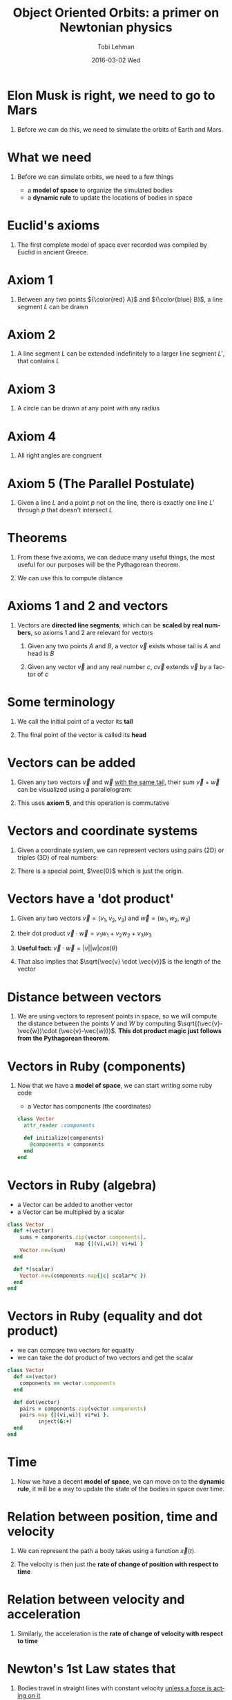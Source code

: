 #+TITLE: Object Oriented Orbits: a primer on Newtonian physics
#+AUTHOR: Tobi Lehman
#+EMAIL: mail@tobilehman.com
#+DATE: 2016-03-02 Wed
#+DESCRIPTION: A tour through the mathematics, physics and source code required to simulate a universe with gravity.
#+LANGUAGE: en
#+OPTIONS:   H:1 num:t toc:nil \n:nil @:t ::t |:t ^:t -:t f:t *:t <:t
#+OPTIONS:   TeX:t LaTeX:t skip:nil d:nil todo:t pri:nil tags:not-in-toc
#+INFOJS_OPT: view:nil toc:nil ltoc:t mouse:underline buttons:0 path:http://orgmode.org/org-info.js
#+EXPORT_SELECT_TAGS: export
#+EXPORT_EXCLUDE_TAGS: noexport
#+startup: beamer
#+LaTeX_CLASS: beamer
#+LaTeX_CLASS_OPTIONS: [bigger]
#+BEAMER_FRAME_LEVEL: 1
#+LaTeX_HEADER: \usemintedstyle{pastie}

* Elon Musk is right, we need to go to Mars
#+begin_latex
\begin{center}
\begin{tikzpicture}
\coordinate (s) at (0,0);
\coordinate (e) at (2,0);
\coordinate (m) at (3,1);

\fill[yellow] (s) circle (17pt);
\draw[black] (s) circle (17pt);

\draw[black] (e) circle (2pt);
\draw[black] (s) circle  (57pt);
\node[below right] at (e) {Earth};
\fill[blue] (e) circle (2pt);

\draw[black] (m) circle (2pt);
\draw[black] (s) circle  (90pt);
\node[above right] at (m) {Mars};
\fill[red] (m) circle (2pt);
\end{tikzpicture}
\end{center}
#+end_latex

** Before we can do this, we need to simulate the orbits of Earth and Mars.

* What we need
** Before we can simulate orbits, we need to a few things
- a *model of space* to organize the simulated bodies
- a *dynamic rule* to update the locations of bodies in space

* Euclid's axioms
** The first complete model of space ever recorded was compiled by Euclid in ancient Greece.

* Axiom 1
** Between any two points ${\color{red} A}$ and ${\color{blue} B}$, a line segment $L$ can be drawn 

#+begin_latex
\begin{center}
\begin{tikzpicture}
	\coordinate (a) at (0,0);
	\coordinate (b) at (5,1);
	\coordinate (L) at (2.5,0.5);
	\draw (a) to (b);
	\fill[red] (a) circle (2pt);
	\fill[blue] (b) circle (2pt);
	\node[below left] at (a) {A};
	\node[below right] at (b) {B};
	\node[above] at (L) {L};
\end{tikzpicture}
\end{center}
#+end_latex
   
* Axiom 2
** A line segment $L$ can be extended indefinitely to a larger line segment $L'$, that contains $L$

#+begin_latex
\begin{center}
\begin{tikzpicture}
	\coordinate (a) at (0,0);
	\coordinate (b) at (5,1);
	\coordinate (L) at (2.5,0.5);
	\draw (a) to (b);
    \draw (-0.5,-0.1) to (5.5, 1.1);
	\fill[red] (a) circle (2pt);
	\fill[blue] (b) circle (2pt);
	\node[below left] at (a) {A};
	\node[below right] at (b) {B};
	\node[above] at (L) {L};
	\node[below right] at (L) {L'};
\end{tikzpicture}
\end{center}

#+end_latex
* Axiom 3
** A circle can be drawn at any point with any radius

#+begin_latex
\begin{center}
\begin{tikzpicture}
\coordinate (p) at (0,0);
\coordinate (rp) at (1.76,0);
\draw[black] (p) circle (50pt);
\fill[blue] (p) circle (2pt);
\node[below right] at (p) {P};
\draw (p) to (rp);
\end{tikzpicture}
\end{center}
#+end_latex

* Axiom 4
** All right angles are congruent

#+begin_latex
\begin{center}
\begin{tikzpicture}
\coordinate (a) at (0,0);
\coordinate (b) at (0,1);
\coordinate (c) at (1,0);
\coordinate (b') at (0,2);
\coordinate (c') at (2,0);

\draw[red, ultra thick] (a) to (b);
\draw[red, ultra thick] (a) to (c);
\draw[blue] (a) to (b');
\draw[blue] (a) to (c');

\draw (a) rectangle (0.2,0.2);
\end{tikzpicture}
\end{center}
#+end_latex

* Axiom 5 (The Parallel Postulate)
** Given a line $L$ and a point $p$ not on the line, there is exactly one line $L'$ through $p$ that doesn't intersect $L$


#+begin_latex
\begin{center}
\begin{tikzpicture}
\coordinate (L1) at (0,0);
\coordinate (L2) at (5,1);
\coordinate (L1') at (0,-1);
\coordinate (L2') at (5,0);
\coordinate (L) at (2.5, 0.5);
\coordinate (L') at (2.5, -.5);
\coordinate (p) at (4,-0.2);

\draw (L1) to (L2);
\node[above] at (L) {L};
\node[below] at (L') {L'};
\fill[black] (p) circle (2pt);
\node[below right] at (p) {p};
\draw[opacity=0.5] (L1') to (L2');
\end{tikzpicture}
\end{center}
#+end_latex

* Theorems
** From these five axioms, we can deduce many useful things, the most useful for our purposes will be the Pythagorean theorem.

#+begin_latex
\begin{center}
\begin{tikzpicture}
\coordinate (x) at (0,0);
\coordinate (y) at (0,3);
\coordinate (z) at (4,0);

\coordinate (A) at (0,1.5);
\coordinate (B) at (2,0);
\coordinate (C) at (1.5,2);

\draw[black] (x) to (y);
\draw[black] (x) to (z);
\draw[black] (y) to (z);

\draw (x) rectangle (0.5,0.5);
\node[left] at (A) {A};
\node[below] at (B) {B};
\node[right] at (C) {C};
\node[below] at (2,-1) {$A^2 + B^2 = C^2$};
\end{tikzpicture}
\end{center}
#+end_latex

** We can use this to compute distance

* Axioms 1 and 2 and vectors
** Vectors are *directed line segments*, which can be *scaled by real numbers*, so axioms 1 and 2 are relevant for vectors

1. Given any two points $A$ and $B$, a vector $\vec{v}$ exists whose tail is $A$ and head is $B$

2. Given any vector $\vec{v}$ and any real number $c$, $c\vec{v}$ extends $\vec{v}$ by a factor of $c$

#+begin_latex
\begin{center}
\begin{tikzpicture}
	\coordinate (a) at (0,0);
	\coordinate (b) at (5,1);
	\coordinate (L) at (2.5,0.5);
	\draw[->,line width=2,opacity=0.7] (a) to (b);
	\fill[red] (a) circle (2pt);
	\fill[blue] (b) circle (2pt);
	\node[below left] at (a) {A};
	\node[below right] at (b) {B};
	\node[above] at (L) {L};
\end{tikzpicture}
\end{center}
#+end_latex

* Some terminology
** We call the initial point of a vector its *tail*
** The final point of the vector is called its *head*

#+begin_latex
\begin{center}
\begin{tikzpicture}
\coordinate (a) at (0,0);
\coordinate (b) at (2,1);
\draw[->,line width=1] (a) to (b);
\node[left,red] at (a) {tail};
\node[right,red] at (b) {head};
\end{tikzpicture}
\end{center}
#+end_latex
* Vectors can be added
** Given any two vectors $\vec{v}$ and $\vec{w}$ _with the same tail_, their sum $\vec{v} + \vec{w}$ can be visualized using a parallelogram:

#+begin_latex
\begin{center}
\begin{tikzpicture}
\coordinate (a) at (0,0);
\coordinate (b) at (3,2);
\coordinate (c) at (1,3);
\coordinate (b_c) at (4,5);


\draw[->,line width=2] (a) to (b);
\draw[->,line width=2] (a) to (c);
\draw[->,line width=1] (a) to (b_c);
\draw (b) to (b_c);
\draw (c) to (b_c);

\node[left] at (c) {$\vec{v}$};
\node[below right] at (b_c) {$\vec{v}+\vec{w}$};
\node[right] at (b) {$\vec{w}$};
\end{tikzpicture}
\end{center}
#+end_latex

** This uses *axiom 5*, and this operation is commutative

* Vectors and coordinate systems
** Given a coordinate system, we can represent vectors using pairs (2D) or triples (3D) of real numbers:
** There is a special point, $\vec{0}$ which is just the origin.
#+begin_latex
\begin{center}
\begin{tikzpicture}
% The axes
\draw[->] (xyz cs:x=-4) -- (xyz cs:x=4) node[above] {$x$};
\draw[->] (xyz cs:y=-4) -- (xyz cs:y=4) node[right] {$z$};
\draw[->] (xyz cs:z=-4) -- (xyz cs:z=4) node[above] {$y$};
% The thin ticks
\foreach \coo in {-4,-3,...,4}
{
  \draw (\coo,-1.5pt) -- (\coo,1.5pt);
  \draw (-1.5pt,\coo) -- (1.5pt,\coo);
  \draw (xyz cs:y=-0.15pt,z=\coo) -- (xyz cs:y=0.15pt,z=\coo);
}
% The thick ticks
\draw[thick] (3,-3pt) -- (3,3pt) node[below=6pt] {3};
\draw[thick] (-3pt,4) -- (3pt,4) node[left=6pt] {4};
\draw[thick] (xyz cs:y=-0.3pt,z=-2) -- (xyz cs:y=0.3pt,z=-2) node[below right=4pt] {-2};

\fill[blue] (2,3.5,-2) circle (2pt);
\node[left,color=blue] at (2,3.5,-2) {(2,3.5,-2)};
\draw[->,line width=1,color=red] (0,0,0) to (2,3.5,-2);

\end{tikzpicture}
\end{center}
#+end_latex
* Vectors have a 'dot product'
** Given any two vectors $\vec{v} = (v_1,v_2,v_3)$ and $\vec{w} = (w_1,w_2,w_3)$
** their dot product $\vec{v} \cdot \vec{w} = v_1w_1 + v_2w_2 + v_3w_3$  
** *Useful fact:* $\vec{v} \cdot \vec{w} = |v||w|cos(\theta)$
** That also implies that $\sqrt{\vec{v} \cdot \vec{v}}$ is the length of the vector
* Distance between vectors
** We are using vectors to represent points in space, so we will compute the distance between the points $V$ and $W$ by computing $\sqrt{(\vec{v}-\vec{w})\cdot (\vec{v}-\vec{w})}$. *This dot product magic just follows from the Pythagorean theorem*.

#+begin_latex
\begin{center}
\begin{tikzpicture}
% The axes
\draw[->] (xyz cs:x=-3) -- (xyz cs:x=3) node[above] {$x$};
\draw[->] (xyz cs:y=-3) -- (xyz cs:y=3) node[right] {$z$};
\draw[->] (xyz cs:z=-3) -- (xyz cs:z=3) node[above] {$y$};
% The thin ticks
\foreach \coo in {-3,-2,...,3}
{
  \draw (\coo,-1.5pt) -- (\coo,1.5pt);
  \draw (-1.5pt,\coo) -- (1.5pt,\coo);
  \draw (xyz cs:y=-0.15pt,z=\coo) -- (xyz cs:y=0.15pt,z=\coo);
}
% The thick ticks

\draw[->,line width=1,color=black] (0,0,0) to (2,1,-1);
\node[right] at (2,1,-1) {$\vec{w}$};
\draw[->,line width=1,color=black] (0,0,0) to (-2,2,1);
\node[left] at (-2,2,1) {$\vec{v}$};
\node[above] at (-0.5,2,1) {$\vec{v}-\vec{w}$};

\draw[style=dashed] (2,1,-1) to (-2,2,1);
\end{tikzpicture}
\end{center}
#+end_latex

* Vectors in Ruby (components)
** Now that we have a *model of space*, we can start writing some ruby code
- a Vector has components (the coordinates)
#+begin_src ruby
class Vector
  attr_reader :components

  def initialize(components)
    @components = components
  end
end
#+end_src

* Vectors in Ruby (algebra)
- a Vector can be added to another vector
- a Vector can be multiplied by a scalar
#+begin_src ruby
class Vector
  def +(vector)
    sums = components.zip(vector.components).
                      map {|(vi,wi)| vi+wi }
    Vector.new(sum)
  end

  def *(scalar)
    Vector.new(components.map{|c| scalar*c })
  end
end
#+end_src

* Vectors in Ruby (equality and dot product)
- we can compare two vectors for equality
- we can take the dot product of two vectors and get the scalar

#+begin_src ruby
class Vector
  def ==(vector)
    components == vector.components
  end

  def dot(vector)
    pairs = components.zip(vector.components)
    pairs.map {|(vi,wi)| vi*wi }.
          inject(&:+)
  end
end
#+end_src
* Time
** Now we have a decent *model of space*, we can move on to the *dynamic rule*, it will be a way to update the state of the bodies in space over time.
* Relation between position, time and velocity
** We can represent the path a body takes using a function $\vec{x}(t)$.

** The velocity is then just the *rate of change of position with respect to time*

#+begin_latex
\begin{center}
{\LARGE $\vec{v}(t) = \frac{d\vec{x}}{dt}$}
\end{center}
#+end_latex

* Relation between velocity and acceleration
** Similarly, the acceleration is the *rate of change of velocity with respect to time*


#+begin_latex
\begin{center}
{\LARGE $\vec{a}(t) = \frac{d\vec{v}}{dt}$}
\end{center}
#+end_latex

* Newton's 1st Law states that
** Bodies travel in straight lines with constant velocity _unless a force is acting on it_

#+begin_latex
\begin{center}
{\LARGE $\vec{x}(t) = \underbrace{\vec{x}_0}_\text{initial position} + \underbrace{\vec{v}_0}_\text{initial velocity}t$ }
\end{center}
#+end_latex

* Newton's 2nd Law states that
** The vector sum of forces acting on a body is its acceleration times its mass

#+begin_latex
\begin{center}
{\LARGE $\underbrace{\sum_j\vec{F_{ij}}}_\text{sum of all forces acting on the i-th body} = m_i\vec{a}_i$ }
\end{center}
#+end_latex
   
* Newton's Law of Universal Gravitation

#+begin_latex
\begin{center}
\begin{tikzpicture}
{\LARGE 
	\coordinate (a) at (0,0);
	\coordinate (ahat) at (3,1.5);
	\coordinate (b) at (4,2);
	\draw[->,line width=1] (b) to (a);
	\draw[->,line width=2] (b) to (ahat);
	\node[above right] at (0.5,.5) {$ \vec{r_{ij}} $};
	\node[above right] at (3,1.8) {$ \hat{\vec{r_{ij}}} $};
	\node[below] at (a) {$m_i$};
	\node[below right] at (b) {$m_j$};
}
\end{tikzpicture}
\end{center}
#+end_latex

#+begin_latex
\begin{center}
{\LARGE $\vec{F_{ij}} = \left(G \frac{m_i m_j}{ |\vec{r_{ij}}|^2 }\right)\hat{\vec{r_{ij}}}$ }
\end{center}
#+end_latex
   
* Bodies in Ruby
** the Body class should have a read-only mass
** along with a position and a velocity

#+begin_src ruby
class Body
  attr_reader :mass
  attr_accessor :position, :velocity

  def initialize(mass:, position:, velocity:)
    @mass = mass
    @position = Vector.new(position)
    @velocity = Vector.new(velocity)
  end
end
#+end_src

* Forces on Bodies in Ruby
** Bodies have a method to compute the gravitational force acting on it from another Body.

#+begin_src ruby
class Body
  def force_from(body)
    rvec = body.position - position
    r = rvec.norm
    rhat = rvec * (1/r)
    rhat * (Newtonian.G * mass * body.mass / r**2)
  end
end
#+end_src
* the Universe

#+begin_latex
\begin{quote}
It's very big \\
- Douglas Adams
\end{quote}
#+end_latex

* the Universe in Ruby
** The final class will be Universe, it organizes all the bodies

#+begin_src ruby
class Universe
  attr_reader :dimensions, :bodies

  def initialize(dimensions:, bodies:)
    @dimensions = dimensions
    @bodies = bodies
  end
end
#+end_src

** it also has a number of **dimensions**, we can use this to make sure the bodies are all in the same kind of space

* the Enumerable Universe 
** Since force is computed pairwise, we create an **iterator for pairs of distinct objects**
#+begin_src ruby
class Universe
  def each_pair
    bodies.each do |body_i|
      bodies.each do |body_j|
        next if body_i == body_j
        yield [body_i, body_j]
      end
    end
  end
end
#+end_src

* The evolve method
** Finally, we can define the main simulation loop
   
#+begin_src ruby
class Universe
  def evolve(dt)
    each_pair do |(body_i, body_j)|
      force_ij = body_i.force_from(body_j)
      f_over_m = force_ij * (1.0/body_i.mass)
      body_i.velocity += f_over_m * dt
      body_i.position += body_i.velocity * dt
    end
  end
end
#+end_src
* Binary Star system
** Our first application is going to be simulating a binary star system, with two equal-mass stars
